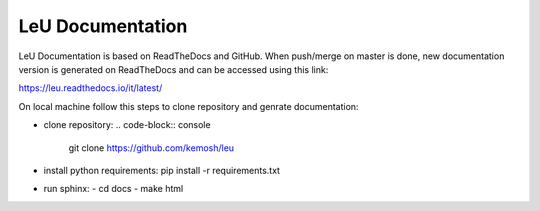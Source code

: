 LeU Documentation
=======================================

LeU Documentation is based on ReadTheDocs and GitHub. When push/merge on master is done, new documentation version is generated on ReadTheDocs and can be accessed using this link:

https://leu.readthedocs.io/it/latest/

On local machine follow this steps to clone repository and genrate documentation:

- clone repository:
  .. code-block:: console
    git clone https://github.com/kemosh/leu
- install python requirements:
  pip install -r requirements.txt
- run sphinx:
  - cd docs
  - make html

